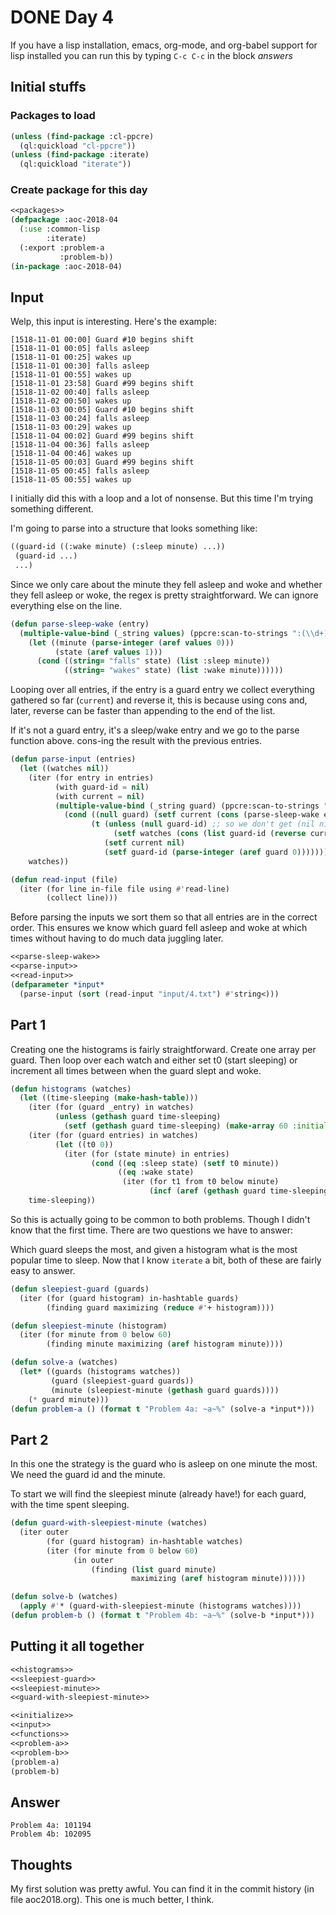 #+STARTUP: indent
#+OPTIONS: num:nil toc:nil
* DONE Day 4
If you have a lisp installation, emacs, org-mode, and org-babel
support for lisp installed you can run this by typing =C-c C-c= in the
block [[answers][answers]]
** Initial stuffs
*** Packages to load
#+NAME: packages
#+BEGIN_SRC lisp
  (unless (find-package :cl-ppcre)
    (ql:quickload "cl-ppcre"))
  (unless (find-package :iterate)
    (ql:quickload "iterate"))
#+END_SRC
*** Create package for this day
#+NAME: initialize
#+BEGIN_SRC lisp :noweb yes
  <<packages>>
  (defpackage :aoc-2018-04
    (:use :common-lisp
          :iterate)
    (:export :problem-a
             :problem-b))
  (in-package :aoc-2018-04)
#+END_SRC
** Input
Welp, this input is interesting. Here's the example:
#+BEGIN_EXAMPLE
[1518-11-01 00:00] Guard #10 begins shift
[1518-11-01 00:05] falls asleep
[1518-11-01 00:25] wakes up
[1518-11-01 00:30] falls asleep
[1518-11-01 00:55] wakes up
[1518-11-01 23:58] Guard #99 begins shift
[1518-11-02 00:40] falls asleep
[1518-11-02 00:50] wakes up
[1518-11-03 00:05] Guard #10 begins shift
[1518-11-03 00:24] falls asleep
[1518-11-03 00:29] wakes up
[1518-11-04 00:02] Guard #99 begins shift
[1518-11-04 00:36] falls asleep
[1518-11-04 00:46] wakes up
[1518-11-05 00:03] Guard #99 begins shift
[1518-11-05 00:45] falls asleep
[1518-11-05 00:55] wakes up
#+END_EXAMPLE
I initially did this with a loop and a lot of nonsense. But this time
I'm trying something different.

I'm going to parse into a structure that looks something like:
#+BEGIN_SRC lisp
  ((guard-id ((:wake minute) (:sleep minute) ...))
   (guard-id ...)
   ...)
#+END_SRC
Since we only care about the minute they fell asleep and woke and
whether they fell asleep or woke, the regex is pretty
straightforward. We can ignore everything else on the line.
#+NAME: parse-sleep-wake
#+BEGIN_SRC lisp
  (defun parse-sleep-wake (entry)
    (multiple-value-bind (_string values) (ppcre:scan-to-strings ":(\\d+)\\] (falls|wakes)" entry)
      (let ((minute (parse-integer (aref values 0)))
            (state (aref values 1)))
        (cond ((string= "falls" state) (list :sleep minute))
              ((string= "wakes" state) (list :wake minute))))))
#+END_SRC
Looping over all entries, if the entry is a guard entry we collect
everything gathered so far (=current=) and reverse it, this is because
using cons and, later, reverse can be faster than appending to the end
of the list.

If it's not a guard entry, it's a sleep/wake entry and we go to the
parse function above. cons-ing the result with the previous entries.
#+NAME: parse-input
#+BEGIN_SRC lisp
  (defun parse-input (entries)
    (let ((watches nil))
      (iter (for entry in entries)
            (with guard-id = nil)
            (with current = nil)
            (multiple-value-bind (_string guard) (ppcre:scan-to-strings "Guard #(\\d+)" entry)
              (cond ((null guard) (setf current (cons (parse-sleep-wake entry) current)))
                    (t (unless (null guard-id) ;; so we don't get (nil nil)
                         (setf watches (cons (list guard-id (reverse current)) watches)))
                       (setf current nil)
                       (setf guard-id (parse-integer (aref guard 0)))))))
      watches))
#+END_SRC

#+NAME: read-input
#+BEGIN_SRC lisp
    (defun read-input (file)
      (iter (for line in-file file using #'read-line)
            (collect line)))
#+END_SRC
Before parsing the inputs we sort them so that all entries are in the
correct order. This ensures we know which guard fell asleep and woke
at which times without having to do much data juggling later.
#+NAME: input
#+BEGIN_SRC lisp :noweb yes
  <<parse-sleep-wake>>
  <<parse-input>>
  <<read-input>>
  (defparameter *input*
    (parse-input (sort (read-input "input/4.txt") #'string<)))
#+END_SRC
** Part 1
Creating one the histograms is fairly straightforward. Create one
array per guard. Then loop over each watch and either set t0 (start
sleeping) or increment all times between when the guard slept and
woke.
#+NAME: histograms
#+BEGIN_SRC lisp
  (defun histograms (watches)
    (let ((time-sleeping (make-hash-table)))
      (iter (for (guard _entry) in watches)
            (unless (gethash guard time-sleeping)
              (setf (gethash guard time-sleeping) (make-array 60 :initial-element 0))))
      (iter (for (guard entries) in watches)
            (let ((t0 0))
              (iter (for (state minute) in entries)
                    (cond ((eq :sleep state) (setf t0 minute))
                          ((eq :wake state)
                           (iter (for t1 from t0 below minute)
                                 (incf (aref (gethash guard time-sleeping) t1))))))))
      time-sleeping))
#+END_SRC
So this is actually going to be common to both problems. Though I
didn't know that the first time. There are two questions we have to
answer:

Which guard sleeps the most, and given a histogram what is the most
popular time to sleep. Now that I know =iterate= a bit, both of these
are fairly easy to answer.
#+NAME: sleepiest-guard
#+BEGIN_SRC lisp
  (defun sleepiest-guard (guards)
    (iter (for (guard histogram) in-hashtable guards)
          (finding guard maximizing (reduce #'+ histogram))))
#+END_SRC

#+NAME: sleepiest-minute
#+BEGIN_SRC lisp
  (defun sleepiest-minute (histogram)
    (iter (for minute from 0 below 60)
          (finding minute maximizing (aref histogram minute))))
#+END_SRC

#+NAME: problem-a
#+BEGIN_SRC lisp :noweb yes
  (defun solve-a (watches)
    (let* ((guards (histograms watches))
           (guard (sleepiest-guard guards))
           (minute (sleepiest-minute (gethash guard guards))))
      (* guard minute)))
  (defun problem-a () (format t "Problem 4a: ~a~%" (solve-a *input*)))
#+END_SRC
** Part 2
In this one the strategy is the guard who is asleep on one minute the
most. We need the guard id and the minute.

To start we will find the sleepiest minute (already have!) for each
guard, with the time spent sleeping.
#+NAME: guard-with-sleepiest-minute
#+BEGIN_SRC lisp
  (defun guard-with-sleepiest-minute (watches)
    (iter outer
          (for (guard histogram) in-hashtable watches)
          (iter (for minute from 0 below 60)
                (in outer
                    (finding (list guard minute)
                             maximizing (aref histogram minute))))))
#+END_SRC

#+NAME: problem-b
#+BEGIN_SRC lisp :noweb yes
  (defun solve-b (watches)
    (apply #'* (guard-with-sleepiest-minute (histograms watches))))
  (defun problem-b () (format t "Problem 4b: ~a~%" (solve-b *input*)))
#+END_SRC
** Putting it all together
#+NAME: functions
#+BEGIN_SRC lisp :noweb yes
  <<histograms>>
  <<sleepiest-guard>>
  <<sleepiest-minute>>
  <<guard-with-sleepiest-minute>>
#+END_SRC
#+NAME: answers
#+BEGIN_SRC lisp :results output :exports both :noweb yes :tangle 2018.04.lisp
  <<initialize>>
  <<input>>
  <<functions>>
  <<problem-a>>
  <<problem-b>>
  (problem-a)
  (problem-b)
#+END_SRC
** Answer
#+RESULTS: answers
: Problem 4a: 101194
: Problem 4b: 102095
** Thoughts
My first solution was pretty awful. You can find it in the commit
history (in file aoc2018.org). This one is much better, I think.
